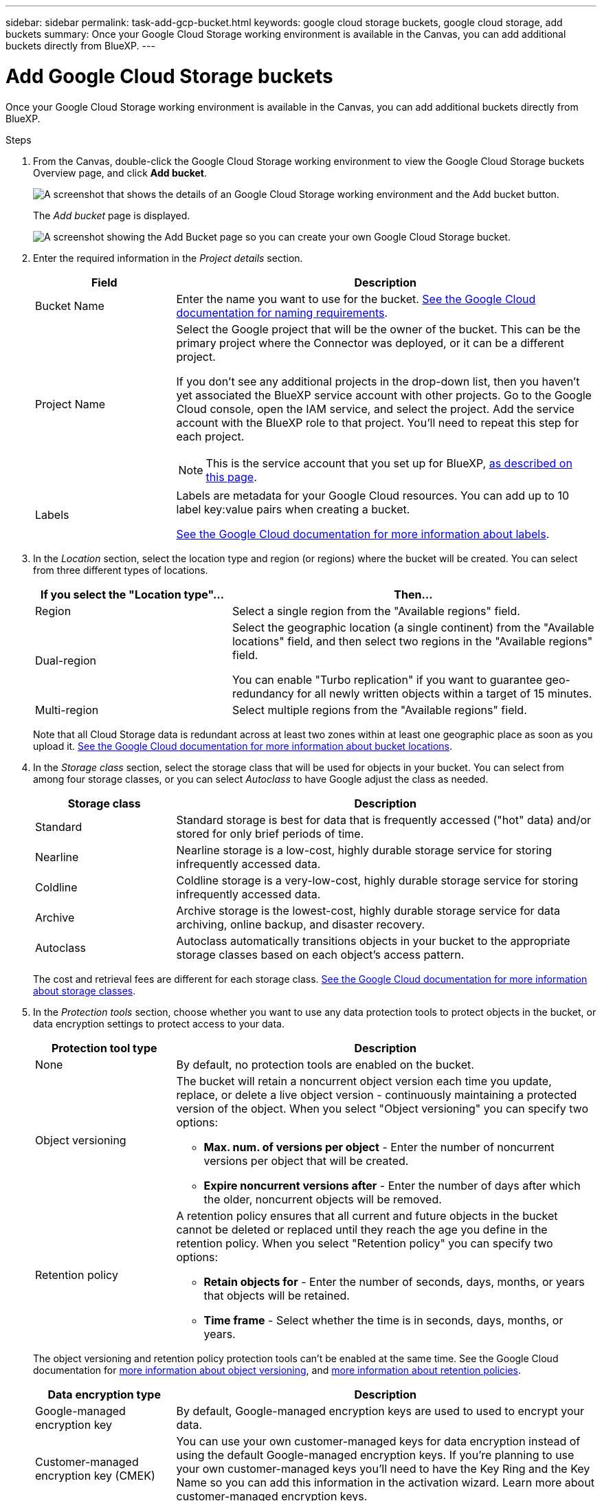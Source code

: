 ---
sidebar: sidebar
permalink: task-add-gcp-bucket.html
keywords: google cloud storage buckets, google cloud storage, add buckets
summary: Once your Google Cloud Storage working environment is available in the Canvas, you can add additional buckets directly from BlueXP.
---

= Add Google Cloud Storage buckets
:hardbreaks:
:nofooter:
:icons: font
:linkattrs:
:imagesdir: ./media/

[.lead]
Once your Google Cloud Storage working environment is available in the Canvas, you can add additional buckets directly from BlueXP.

.Steps

. From the Canvas, double-click the Google Cloud Storage working environment to view the Google Cloud Storage buckets Overview page, and click *Add bucket*.
+
image:screenshot-add-gcp-bucket-button.png[A screenshot that shows the details of an Google Cloud Storage working environment and the Add bucket button.]
+
The _Add bucket_ page is displayed.
+
image:screenshot-add-gcp-bucket.png[A screenshot showing the Add Bucket page so you can create your own Google Cloud Storage bucket.]

. Enter the required information in the _Project details_ section.
+
[cols=2*,options="header",cols="25,75"]
|===
| Field
| Description

| Bucket Name | Enter the name you want to use for the bucket. https://cloud.google.com/storage/docs/buckets#naming[See the Google Cloud documentation for naming requirements^].

| Project Name a| Select the Google project that will be the owner of the bucket. This can be the primary project where the Connector was deployed, or it can be a different project. 

If you don't see any additional projects in the drop-down list, then you haven't yet associated the BlueXP service account with other projects. Go to the Google Cloud console, open the IAM service, and select the project. Add the service account with the BlueXP role to that project. You'll need to repeat this step for each project.

NOTE: This is the service account that you set up for BlueXP, https://docs.netapp.com/us-en/bluexp-setup-admin/task-set-up-permissions-google.html#set-up-permissions-for-the-connector[as described on this page^].

| Labels a| Labels are metadata for your Google Cloud resources. You can add up to 10 label key:value pairs when creating a bucket. 

https://cloud.google.com/compute/docs/labeling-resources[See the Google Cloud documentation for more information about labels^].

|===

. In the _Location_ section, select the location type and region (or regions) where the bucket will be created. You can select from three different types of locations.
+
[cols=2*,options="header",cols="35,65"]
|===
| If you select the "Location type"...
| Then...

| Region | Select a single region from the "Available regions" field.

| Dual-region a| Select the geographic location (a single continent) from the "Available locations" field, and then select two regions in the "Available regions" field. 

You can enable "Turbo replication" if you want to guarantee geo-redundancy for all newly written objects within a target of 15 minutes.

| Multi-region | Select multiple regions from the "Available regions" field. 

|=== 
+
Note that all Cloud Storage data is redundant across at least two zones within at least one geographic place as soon as you upload it. https://cloud.google.com/storage/docs/locations[See the Google Cloud documentation for more information about bucket locations^].

. In the _Storage class_ section, select the storage class that will be used for objects in your bucket. You can select from among four storage classes, or you can select _Autoclass_ to have Google adjust the class as needed.
+
[cols=2*,options="header",cols="25,75"]
|===
| Storage class
| Description

| Standard | Standard storage is best for data that is frequently accessed ("hot" data) and/or stored for only brief periods of time.

| Nearline | Nearline storage is a low-cost, highly durable storage service for storing infrequently accessed data.

| Coldline | Coldline storage is a very-low-cost, highly durable storage service for storing infrequently accessed data.

| Archive | Archive storage is the lowest-cost, highly durable storage service for data archiving, online backup, and disaster recovery.

| Autoclass | Autoclass automatically transitions objects in your bucket to the appropriate storage classes based on each object's access pattern.

|===
+
The cost and retrieval fees are different for each storage class. https://cloud.google.com/storage/docs/storage-classes[See the Google Cloud documentation for more information about storage classes^].

. In the _Protection tools_ section, choose whether you want to use any data protection tools to protect objects in the bucket, or data encryption settings to protect access to your data.
+
[cols=2*,options="header",cols="25,75"]
|===
| Protection tool type
| Description

| None |  By default, no protection tools are enabled on the bucket.

| Object versioning a| The bucket will retain a noncurrent object version each time you update, replace, or delete a live object version - continuously maintaining a protected version of the object. When you select "Object versioning" you can specify two options:

* *Max. num. of versions per object* - Enter the number of noncurrent versions per object that will be created. 
* *Expire noncurrent versions after* - Enter the number of days after which the older, noncurrent objects will be removed. 

| Retention policy a| A retention policy ensures that all current and future objects in the bucket cannot be deleted or replaced until they reach the age you define in the retention policy. When you select "Retention policy" you can specify two options:

* *Retain objects for* - Enter the number of seconds, days, months, or years that objects will be retained.
* *Time frame* - Select whether the time is in seconds, days, months, or years. 

|===
+
The object versioning and retention policy protection tools can't be enabled at the same time. See the Google Cloud documentation for https://cloud.google.com/storage/docs/object-versioning[more information about object versioning^], and https://cloud.google.com/storage/docs/bucket-lock[more information about retention policies^].
+
[cols=2*,options="header",cols="25,75"]
|===
| Data encryption type
| Description

| Google-managed encryption key | By default, Google-managed encryption keys are used to used to encrypt your data. 

| Customer-managed encryption key (CMEK)  | You can use your own customer-managed keys for data encryption instead of using the default Google-managed encryption keys. If you're planning to use your own customer-managed keys you'll need to have the Key Ring and the Key Name so you can add this information in the activation wizard. Learn more about customer-managed encryption keys.

|===
+
See the Google Cloud documentation for https://cloud.google.com/storage/docs/encryption/default-keys[more information about Google-managed encryption keys^], and https://cloud.google.com/storage/docs/encryption/customer-managed-keys[more information about Customer-managed encryption keys^].


.. to create the bucket and click *Add* The bucket is created.

.What's next

You can't manually configure Versioning, Tags, or Encryption when initially adding a bucket. After the bucket is created you can configure these other properties of the bucket. link:task-change-s3-bucket-settings.html[Learn more about changing bucket settings].

